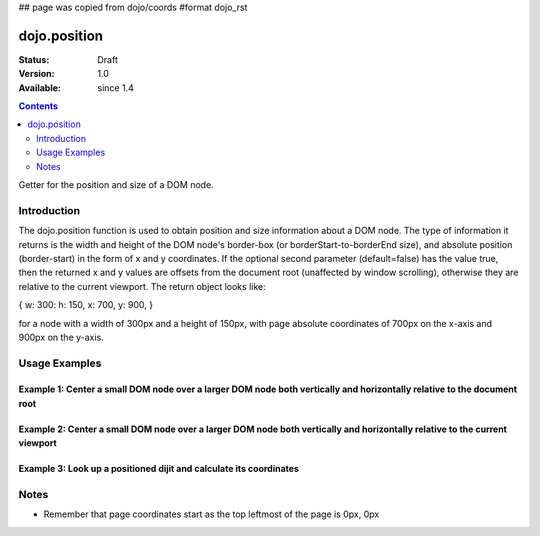 ## page was copied from dojo/coords
#format dojo_rst

dojo.position
=============

:Status: Draft
:Version: 1.0
:Available: since 1.4

.. contents::
   :depth: 2

Getter for the position and size of a DOM node.


============
Introduction
============

The dojo.position function is used to obtain position and size information about a DOM node.  The type of information it returns is the width and height of the DOM node's border-box (or borderStart-to-borderEnd size), and absolute position (border-start) in the form of x and y coordinates.  If the optional second parameter (default=false) has the value true, then the returned x and y values are offsets from the document root (unaffected by window scrolling), otherwise they are relative to the current viewport.  The return object looks like:

{ w: 300: h: 150, x: 700, y: 900, }

for a node with a width of 300px and a height of 150px, with page absolute coordinates of 700px on the x-axis and 900px on the y-axis.

==============
Usage Examples
==============

-------------------------------------------------------------------------------------------------------------------------
Example 1:  Center a small DOM node over a larger DOM node both vertically and horizontally relative to the document root
-------------------------------------------------------------------------------------------------------------------------

.. cv-compound ::
  
  .. cv :: javascript

    <script>
      dojo.addOnLoad(function(){
        var span = dojo.byId('text1');
        var divInfo = dojo.coords('underlay1', true);
        var spanInfo = dojo.coords(span);
        dojo.style(span, {
          dummyleft: divInfo.x + (divInfo.w - spanInfo.w) / 2 + "px",
          dummytop: divInfo.y + (divInfo.h - spanInfo.h) / 2 + "px",
          visibility: "visible"
        });
      });
    </script>

  .. cv :: html 

    <div id='underlay1' style="height:100px;width:120px;margin:20px;border:5px solid black;"></div>
    <span id='text1' style="position:absolute;top:0;left:0;visibility:hidden;border:10px groove black;padding:10px;font:14px monospace;">centered</span>


----------------------------------------------------------------------------------------------------------------------------
Example 2:  Center a small DOM node over a larger DOM node both vertically and horizontally relative to the current viewport
----------------------------------------------------------------------------------------------------------------------------

.. cv-compound ::
  
  .. cv :: javascript

    <script>
      dojo.addOnLoad(function(){
        var span = dojo.byId('text2');
        var divInfo = dojo.coords('underlay2', false);
        var spanInfo = dojo.coords(span);
        dojo.style(span, {
          left: divInfo.x + (divInfo.w - spanInfo.w) / 2 + "px",
          top: divInfo.y + (divInfo.h - spanInfo.h) / 2 + "px",
          visibility: "visible"
        });
      });
    </script>

  .. cv :: html 

    <div id='underlay2' style="height:100px;width:120px;margin:20px;border:5px solid black;"></div>
    <span id='text2' style="position:fixed;visibility:hidden;border:10px groove black;padding:10px;font:14px monospace;">centered</span>


--------------------------------------------------------------------
Example 3:  Look up a positioned dijit and calculate its coordinates
--------------------------------------------------------------------

.. cv-compound ::
  
  .. cv :: javascript

    <script>
      dojo.require("dijit.form.TextBox");
      function init() {
        var node = dijit.byId("textbox").domNode;
        var coords = dojo.position(node);
        var info = dojo.byId("infoSpan");

        info.appendChild(document.createTextNode("Width: " + coords.w + "px.   Height: " + coords.h + "px. Absolute top: " + coords.y + "px.  Absolute left: " + coords.x + "px."));
      }
      dojo.addOnLoad(init);
    </script>

  .. cv :: html 

    <div id="textbox" dojoType="dijit.form.TextBox"></div>
    <br>
    <br>
    <span id="infoSpan"></span>



=====
Notes
=====
* Remember that page coordinates start as the top leftmost of the page is 0px, 0px
